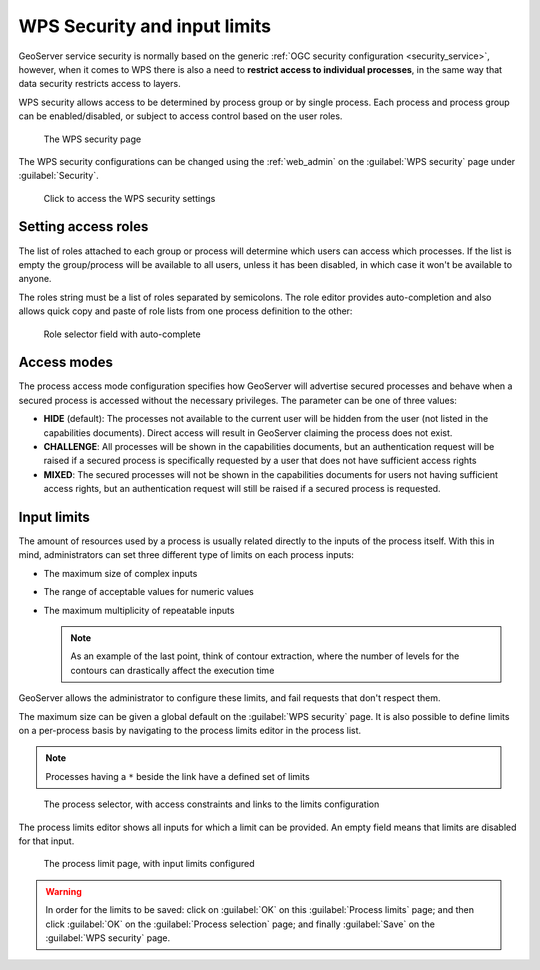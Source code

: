 .. _wps_security:

WPS Security and input limits
=============================

GeoServer service security is normally based on the generic :ref:`OGC security configuration <security_service>`, however, when it comes to WPS there is also a need to **restrict access to individual processes**, in the same way that data security restricts access to layers.

WPS security allows access to be determined by process group or by single process. Each process and process group can be enabled/disabled, or subject to access control based on the user roles.

.. figure:: images/security.png
   
   The WPS security page

The WPS security configurations can be changed using the :ref:`web_admin` on the :guilabel:`WPS security` page under :guilabel:`Security`.

.. figure:: images/security_link.png

   Click to access the WPS security settings

Setting access roles
--------------------

The list of roles attached to each group or process will determine which users can access which processes. If the list is empty the group/process will be available to all users, unless it has been disabled, in which case it won't be available to anyone.

The roles string must be a list of roles separated by semicolons. The role editor provides auto-completion and also allows quick copy and paste of role lists from one process definition to the other:

.. figure:: images/security_roles.png

   Role selector field with auto-complete

Access modes
------------

The process access mode configuration specifies how GeoServer will advertise secured processes and behave when a secured process is accessed without the necessary privileges. The parameter can be one of three values:

* **HIDE** (default): The processes not available to the current user will be hidden from the user (not listed in the capabilities documents). Direct access will result in GeoServer claiming the process does not exist.
* **CHALLENGE**: All processes will be shown in the capabilities documents, but an authentication request will be raised if a secured process is specifically requested by a user that does not have sufficient access rights
* **MIXED**: The secured processes will not be shown in the capabilities documents for users not having sufficient access rights, but an authentication request will still be raised if a secured process is requested. 

Input limits
------------

The amount of resources used by a process is usually related directly to the inputs of the process itself. With this in mind, administrators can set three different type of limits on each process inputs:

* The maximum size of complex inputs
* The range of acceptable values for numeric values
* The maximum multiplicity of repeatable inputs

  .. note:: As an example of the last point, think of contour extraction, where the number of levels for the contours can drastically affect the execution time

GeoServer allows the administrator to configure these limits, and fail requests that don't respect them.

The maximum size can be given a global default on the :guilabel:`WPS security` page. It is also possible to define limits on a per-process basis by navigating to the process limits editor in the process list.

.. note:: Processes having a ``*`` beside the link have a defined set of limits

.. figure:: images/security_processselector.png

   The process selector, with access constraints and links to the limits configuration

The process limits editor shows all inputs for which a limit can be provided. An empty field means that limits are disabled for that input.

.. figure:: images/security_processlimits.png

   The process limit page, with input limits configured

.. warning:: In order for the limits to be saved: click on :guilabel:`OK` on this :guilabel:`Process limits` page; and then click :guilabel:`OK` on the :guilabel:`Process selection` page; and finally :guilabel:`Save` on the :guilabel:`WPS security` page.
